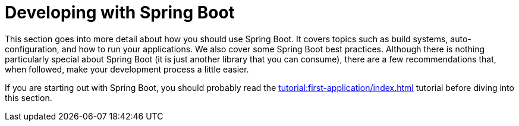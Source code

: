 [[using]]
= Developing with Spring Boot

This section goes into more detail about how you should use Spring Boot.
It covers topics such as build systems, auto-configuration, and how to run your applications.
We also cover some Spring Boot best practices.
Although there is nothing particularly special about Spring Boot (it is just another library that you can consume), there are a few recommendations that, when followed, make your development process a little easier.

If you are starting out with Spring Boot, you should probably read the xref:tutorial:first-application/index.adoc[] tutorial before diving into this section.

